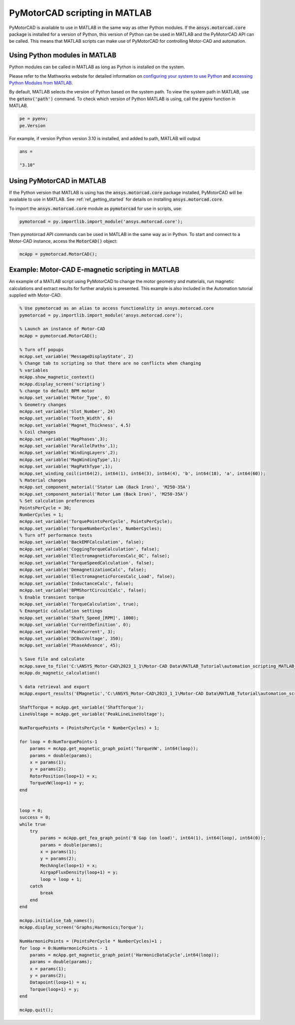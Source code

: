 .. _ref_matlab_scripting:

PyMotorCAD scripting in MATLAB
===============================

PyMotorCAD is available to use in MATLAB in the same way as other Python modules.
If the :code:`ansys.motorcad.core` package is installed for a version of Python,
this version of Python can be used in MATLAB and the PyMotorCAD API can be called.
This means that MATLAB scripts can make use of PyMotorCAD for controlling Motor-CAD and automation.

Using Python modules in MATLAB
*******************************

Python modules can be called in MATLAB as long as Python is installed on the system.

Please refer to the Mathworks website for detailed information on `configuring your system to use Python <https://uk.mathworks.com/help/matlab/matlab_external/install-supported-python-implementation.html>`_
and `accessing Python Modules from MATLAB <https://uk.mathworks.com/help/matlab/matlab_external/create-object-from-python-class.html>`_.

By default, MATLAB selects the version of Python based on the system path.
To view the system path in MATLAB, use the :code:`getenv('path')` command.
To check which version of Python MATLAB is using, call the :code:`pyenv` function in MATLAB.

.. code:: matlab

    pe = pyenv;
    pe.Version

For example, if version Python version 3.10 is installed, and added to path, MATLAB will output

.. code:: text

    ans =

    "3.10"

Using PyMotorCAD in MATLAB
***************************

If the Python version that MATLAB is using has the :code:`ansys.motorcad.core` package installed, PyMotorCAD will be available to use in MATLAB.
See :ref:`ref_getting_started` for details on installing :code:`ansys.motorcad.core`.

To import the :code:`ansys.motorcad.core` module as :code:`pymotorcad` for use in scripts, use:

.. code:: matlab

    pymotorcad = py.importlib.import_module('ansys.motorcad.core');

Then pymotorcad API commands can be used in MATLAB in the same way as in Python.
To start and connect to a Motor-CAD instance, access the :code:`MotorCAD()` object:

.. code:: matlab

    mcApp = pymotorcad.MotorCAD();

Example: Motor-CAD E-magnetic scripting in MATLAB
*************************************************

An example of a MATLAB script using PyMotorCAD to change the motor geometry and materials,
run magnetic calculations and extract results for further analysis is presented.
This example is also included in the Automation tutorial supplied with Motor-CAD.

.. code:: matlab

    % Use pymotorcad as an alias to access functionality in ansys.motorcad.core
    pymotorcad = py.importlib.import_module('ansys.motorcad.core');

    % Launch an instance of Motor-CAD
    mcApp = pymotorcad.MotorCAD();

    % Turn off popups
    mcApp.set_variable('MessageDisplayState', 2)
    % Change tab to scripting so that there are no conflicts when changing
    % variables
    mcApp.show_magnetic_context()
    mcApp.display_screen('scripting')
    % change to default BPM motor
    mcApp.set_variable('Motor_Type', 0)
    % Geometry changes
    mcApp.set_variable('Slot_Number', 24)
    mcApp.set_variable('Tooth_Width', 6)
    mcApp.set_variable('Magnet_Thickness', 4.5)
    % Coil changes
    mcApp.set_variable('MagPhases',3);
    mcApp.set_variable('ParallelPaths',1);
    mcApp.set_variable('WindingLayers',2);
    mcApp.set_variable('MagWindingType',1);
    mcApp.set_variable('MagPathType',1);
    mcApp.set_winding_coil(int64(2), int64(1), int64(3), int64(4), 'b', int64(18), 'a', int64(60));
    % Material changes
    mcApp.set_component_material('Stator Lam (Back Iron)', 'M250-35A')
    mcApp.set_component_material('Rotor Lam (Back Iron)', 'M250-35A')
    % Set calculation preferences
    PointsPerCycle = 30;
    NumberCycles = 1;
    mcApp.set_variable('TorquePointsPerCycle', PointsPerCycle);
    mcApp.set_variable('TorqueNumberCycles', NumberCycles);
    % Turn off performance tests
    mcApp.set_variable('BackEMFCalculation', false);
    mcApp.set_variable('CoggingTorqueCalculation', false);
    mcApp.set_variable('ElectromagneticForcesCalc_OC', false);
    mcApp.set_variable('TorqueSpeedCalculation', false);
    mcApp.set_variable('DemagnetizationCalc', false);
    mcApp.set_variable('ElectromagneticForcesCalc_Load', false);
    mcApp.set_variable('InductanceCalc', false);
    mcApp.set_variable('BPMShortCircuitCalc', false);
    % Enable transient torque
    mcApp.set_variable('TorqueCalculation', true);
    % Emangetic calculation settings
    mcApp.set_variable('Shaft_Speed_[RPM]', 1000);
    mcApp.set_variable('CurrentDefinition', 0);
    mcApp.set_variable('PeakCurrent', 3);
    mcApp.set_variable('DCBusVoltage', 350);
    mcApp.set_variable('PhaseAdvance', 45);

    % Save file and calculate
    mcApp.save_to_file('C:\ANSYS_Motor-CAD\2023_1_1\Motor-CAD Data\MATLAB_Tutorial\automation_scripting_MATLAB_EMagnetic.mot');
    mcApp.do_magnetic_calculation()

    % data retrieval and export
    mcApp.export_results('EMagnetic','C:\ANSYS_Motor-CAD\2023_1_1\Motor-CAD Data\MATLAB_Tutorial\automation_scripting_MATLAB_EMagnetic\Export EMag Results.csv');

    ShaftTorque = mcApp.get_variable('ShaftTorque');
    LineVoltage = mcApp.get_variable('PeakLineLineVoltage');

    NumTorquePoints = (PointsPerCycle * NumberCycles) + 1;

    for loop = 0:NumTorquePoints-1
        params = mcApp.get_magnetic_graph_point('TorqueVW', int64(loop));
        params = double(params);
        x = params(1);
        y = params(2);
        RotorPosition(loop+1) = x;
        TorqueVW(loop+1) = y;
    end


    loop = 0;
    success = 0;
    while true
        try
            params = mcApp.get_fea_graph_point('B Gap (on load)', int64(1), int64(loop), int64(0));
            params = double(params);
            x = params(1);
            y = params(2);
            MechAngle(loop+1) = x;
            AirgapFluxDensity(loop+1) = y;
            loop = loop + 1;
        catch
            break
        end
    end

    mcApp.initialise_tab_names();
    mcApp.display_screen('Graphs;Harmonics;Torque');

    NumHarmonicPoints = (PointsPerCycle * NumberCycles)+1 ;
    for loop = 0:NumHarmonicPoints - 1
        params = mcApp.get_magnetic_graph_point('HarmonicDataCycle',int64(loop));
        params = double(params);
        x = params(1);
        y = params(2);
        Datapoint(loop+1) = x;
        Torque(loop+1) = y;
    end

    mcApp.quit();


